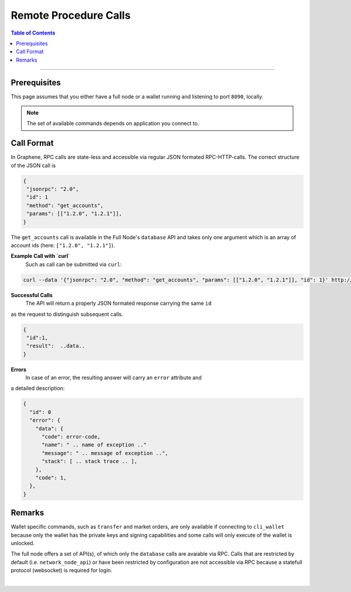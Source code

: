 
.. _rpc:

Remote Procedure Calls
========================

.. contents:: Table of Contents
   :local:
   
------------
   
Prerequisites
---------------------

This page assumes that you either have a full node or a wallet running and
listening to port ``8090``, locally.

.. note:: The set of available commands depends on application you connect to.

Call Format
------------------

In Graphene, RPC calls are state-less and accessible via regular JSON formated
RPC-HTTP-calls. The correct structure of the JSON call is

.. code-block:: js

    {
     "jsonrpc": "2.0",
     "id": 1
     "method": "get_accounts",
     "params": [["1.2.0", "1.2.1"]],
    }

The ``get_accounts`` call is available in the Full Node's ``database`` API and
takes only one argument which is an array of account ids (here: ``["1.2.0", "1.2.1"]``).


**Example Call with `curl`**
 Such as call can be submitted via ``curl``:

.. code-block:: sh

    curl --data '{"jsonrpc": "2.0", "method": "get_accounts", "params": [["1.2.0", "1.2.1"]], "id": 1}' http://127.0.0.1:8090/rpc

**Successful Calls**
 The API will return a properly JSON formated response carrying the same ``id``
as the request to distinguish subsequent calls.

.. code-block:: js

    {
     "id":1,
     "result":  ..data..
    }

**Errors**
 In case of an error, the resulting answer will carry an ``error`` attribute and
a detailed description:


.. code-block:: js

    {
      "id": 0
      "error": {
        "data": {
          "code": error-code,
          "name": " .. name of exception .."
          "message": " .. message of exception ..",
          "stack": [ .. stack trace .. ],
        },
        "code": 1,
      },
    }

Remarks
--------------

Wallet specific commands, such as ``transfer`` and market orders, are only
available if connecting to ``cli_wallet`` because only the wallet has the
private keys and signing capabilities and some calls will only execute of the
wallet is unlocked.

The full node offers a set of API(s), of which only the ``database`` calls are
avaiable via RPC. Calls that are restricted by default (i.e.
``network_node_api``) or have been restricted by configuration are not
accessible via RPC because a statefull protocol (websocket) is required for
login.

|
